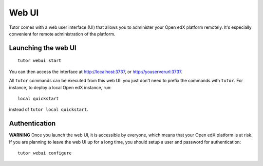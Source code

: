 .. _webui:

Web UI
======

Tutor comes with a web user interface (UI) that allows you to administer your Open edX platform remotely. It's especially convenient for remote administration of the platform.

Launching the web UI
--------------------

::

    tutor webui start

You can then access the interface at http://localhost:3737, or http://youserverurl:3737. 

.. image:: img/webui.png

All ``tutor`` commands can be executed from this web UI: you just don't need to prefix the commands with ``tutor``. For instance, to deploy a local Open edX instance, run::

    local quickstart

instead of ``tutor local quickstart``.

Authentication
--------------

**WARNING** Once you launch the web UI, it is accessible by everyone, which means that your Open edX platform is at risk. If you are planning to leave the web UI up for a long time, you should setup a user and password for authentication::

    tutor webui configure
